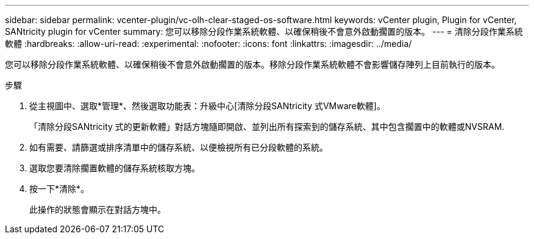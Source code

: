 ---
sidebar: sidebar 
permalink: vcenter-plugin/vc-olh-clear-staged-os-software.html 
keywords: vCenter plugin, Plugin for vCenter, SANtricity plugin for vCenter 
summary: 您可以移除分段作業系統軟體、以確保稍後不會意外啟動擱置的版本。 
---
= 清除分段作業系統軟體
:hardbreaks:
:allow-uri-read: 
:experimental: 
:nofooter: 
:icons: font
:linkattrs: 
:imagesdir: ../media/


[role="lead"]
您可以移除分段作業系統軟體、以確保稍後不會意外啟動擱置的版本。移除分段作業系統軟體不會影響儲存陣列上目前執行的版本。

.步驟
. 從主視圖中、選取*管理*、然後選取功能表：升級中心[清除分段SANtricity 式VMware軟體]。
+
「清除分段SANtricity 式的更新軟體」對話方塊隨即開啟、並列出所有探索到的儲存系統、其中包含擱置中的軟體或NVSRAM.

. 如有需要、請篩選或排序清單中的儲存系統、以便檢視所有已分段軟體的系統。
. 選取您要清除擱置軟體的儲存系統核取方塊。
. 按一下*清除*。
+
此操作的狀態會顯示在對話方塊中。


